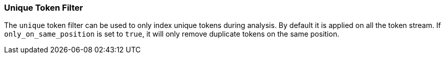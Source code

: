 [[analysis-unique-tokenfilter]]
=== Unique Token Filter

The `unique` token filter can be used to only index unique tokens during
analysis. By default it is applied on all the token stream. If
`only_on_same_position` is set to `true`, it will only remove duplicate
tokens on the same position.
